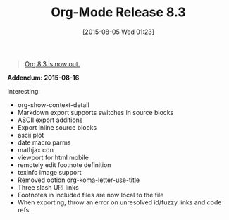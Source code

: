 #+POSTID: 9903
#+DATE: [2015-08-05 Wed 01:23]
#+OPTIONS: toc:nil num:nil todo:nil pri:nil tags:nil ^:nil TeX:nil
#+CATEGORY: Link
#+TAGS: Babel, Emacs, Ide, Lisp, Literate Programming, Programming Language, Reproducible research, elisp, org-mode, philosophy
#+TITLE: Org-Mode Release 8.3

#+BEGIN_QUOTE
  [[https://lists.gnu.org/archive/html/emacs-orgmode/2015-08/msg00076.html][Org 8.3 is now out.]]
#+END_QUOTE



*Addendum: 2015-08-16*

Interesting: 



-  org-show-context-detail
-  Markdown export supports switches in source blocks
-  ASCII export additions
-  Export inline source blocks
-  ascii plot
-  date macro parms
-  mathjax cdn
-  viewport for html mobile
-  remotely edit footnote definition
-  texinfo image support
-  Removed option org-koma-letter-use-title
-  Three slash URI links
-  Footnotes in included files are now local to the file
-  When exporting, throw an error on unresolved id/fuzzy links and code refs



